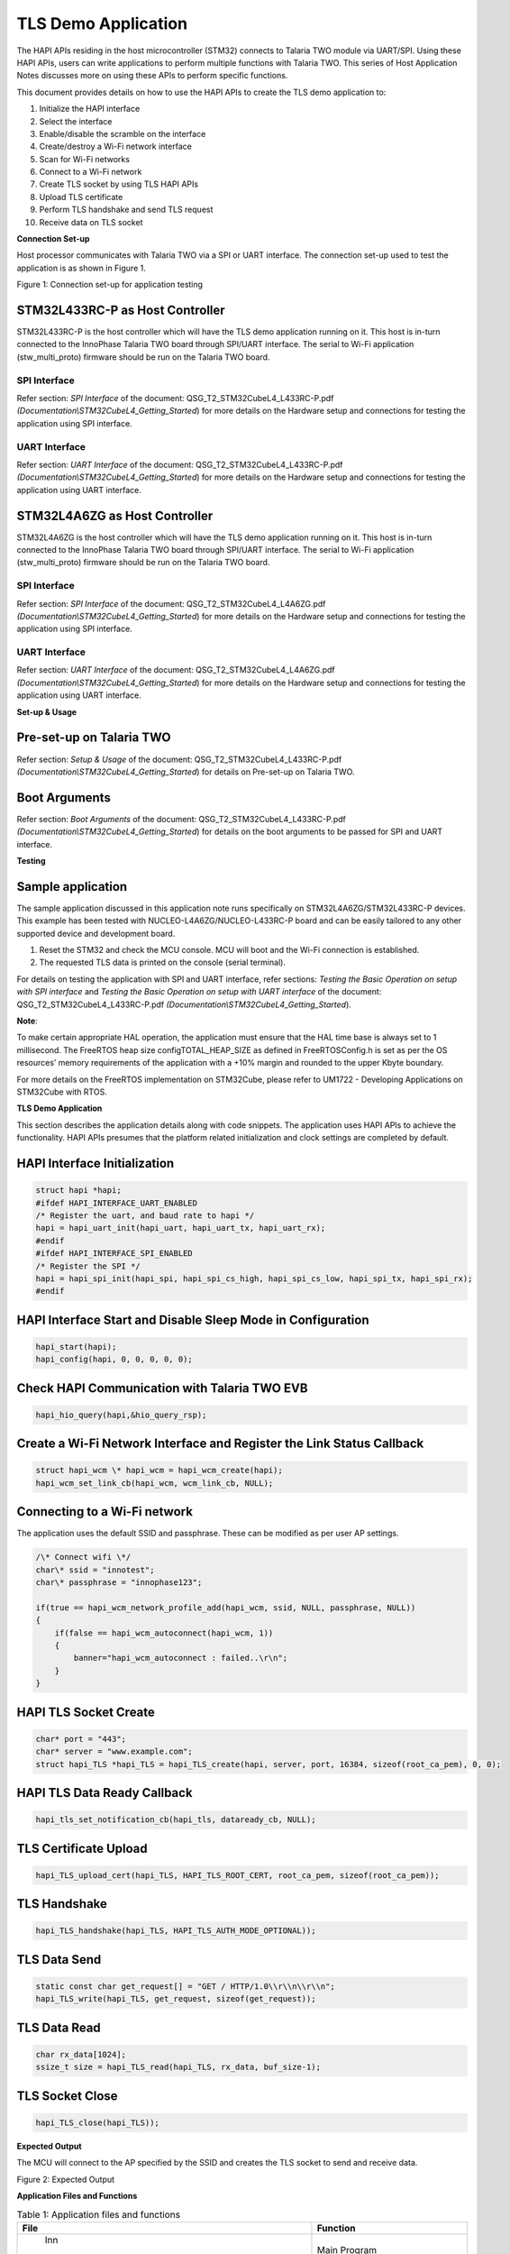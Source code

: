 TLS Demo Application
====================

The HAPI APIs residing in the host microcontroller (STM32) connects to
Talaria TWO module via UART/SPI. Using these HAPI APIs, users can write
applications to perform multiple functions with Talaria TWO. This series
of Host Application Notes discusses more on using these APIs to perform
specific functions.

This document provides details on how to use the HAPI APIs to create the
TLS demo application to:

1.  Initialize the HAPI interface

2.  Select the interface

3.  Enable/disable the scramble on the interface

4.  Create/destroy a Wi-Fi network interface

5.  Scan for Wi-Fi networks

6.  Connect to a Wi-Fi network

7.  Create TLS socket by using TLS HAPI APIs

8.  Upload TLS certificate

9.  Perform TLS handshake and send TLS request

10. Receive data on TLS socket

**Connection Set-up**

Host processor communicates with Talaria TWO via a SPI or UART
interface. The connection set-up used to test the application is as
shown in Figure 1.

|image1|

Figure 1: Connection set-up for application testing

STM32L433RC-P as Host Controller
--------------------------------

STM32L433RC-P is the host controller which will have the TLS demo
application running on it. This host is in-turn connected to the
InnoPhase Talaria TWO board through SPI/UART interface. The serial to
Wi-Fi application (stw_multi_proto) firmware should be run on the
Talaria TWO board.

SPI Interface
~~~~~~~~~~~~~

Refer section: *SPI Interface* of the document:
QSG_T2_STM32CubeL4_L433RC-P.pdf
*(Documentation\\STM32CubeL4_Getting_Started*) for more details on the
Hardware setup and connections for testing the application using SPI
interface.

UART Interface
~~~~~~~~~~~~~~

Refer section: *UART Interface* of the document:
QSG_T2_STM32CubeL4_L433RC-P.pdf
*(Documentation\\STM32CubeL4_Getting_Started*) for more details on the
Hardware setup and connections for testing the application using UART
interface.

STM32L4A6ZG as Host Controller
------------------------------

STM32L4A6ZG is the host controller which will have the TLS demo
application running on it. This host is in-turn connected to the
InnoPhase Talaria TWO board through SPI/UART interface. The serial to
Wi-Fi application (stw_multi_proto) firmware should be run on the
Talaria TWO board.

.. _spi-interface-1:

SPI Interface
~~~~~~~~~~~~~

Refer section: *SPI Interface* of the document:
QSG_T2_STM32CubeL4_L4A6ZG.pdf
*(Documentation\\STM32CubeL4_Getting_Started*) for more details on the
Hardware setup and connections for testing the application using SPI
interface.

.. _uart-interface-1:

UART Interface
~~~~~~~~~~~~~~

Refer section: *UART Interface* of the document:
QSG_T2_STM32CubeL4_L4A6ZG.pdf
*(Documentation\\STM32CubeL4_Getting_Started*) for more details on the
Hardware setup and connections for testing the application using UART
interface.

**Set-up & Usage**

Pre-set-up on Talaria TWO
-------------------------

Refer section: *Setup & Usage* of the document:
QSG_T2_STM32CubeL4_L433RC-P.pdf
*(Documentation\\STM32CubeL4_Getting_Started*) for details on Pre-set-up
on Talaria TWO.

Boot Arguments 
---------------

Refer section: *Boot Arguments* of the document:
QSG_T2_STM32CubeL4_L433RC-P.pdf
*(Documentation\\STM32CubeL4_Getting_Started*) for details on the boot
arguments to be passed for SPI and UART interface.

**Testing**

Sample application
------------------

The sample application discussed in this application note runs
specifically on STM32L4A6ZG/STM32L433RC-P devices. This example has been
tested with NUCLEO-L4A6ZG/NUCLEO-L433RC-P board and can be easily
tailored to any other supported device and development board.

1. Reset the STM32 and check the MCU console. MCU will boot and the
   Wi-Fi connection is established.

2. The requested TLS data is printed on the console (serial terminal).

For details on testing the application with SPI and UART interface,
refer sections: *Testing the Basic Operation on setup with SPI
interface* and *Testing the Basic Operation on setup with UART
interface* of the document: QSG_T2_STM32CubeL4_L433RC-P.pdf
*(Documentation\\STM32CubeL4_Getting_Started*).

**Note**:

To make certain appropriate HAL operation, the application must ensure
that the HAL time base is always set to 1 millisecond. The FreeRTOS heap
size configTOTAL_HEAP_SIZE as defined in FreeRTOSConfig.h is set as per
the OS resources’ memory requirements of the application with a +10%
margin and rounded to the upper Kbyte boundary.

For more details on the FreeRTOS implementation on STM32Cube, please
refer to UM1722 - Developing Applications on STM32Cube with RTOS.

.. _tls-demo-application-1:

**TLS Demo Application**

This section describes the application details along with code snippets.
The application uses HAPI APIs to achieve the functionality. HAPI APIs
presumes that the platform related initialization and clock settings are
completed by default.

HAPI Interface Initialization
-----------------------------

.. code-block:: shell

    struct hapi *hapi;
    #ifdef HAPI_INTERFACE_UART_ENABLED
    /* Register the uart, and baud rate to hapi */
    hapi = hapi_uart_init(hapi_uart, hapi_uart_tx, hapi_uart_rx);
    #endif
    #ifdef HAPI_INTERFACE_SPI_ENABLED
    /* Register the SPI */
    hapi = hapi_spi_init(hapi_spi, hapi_spi_cs_high, hapi_spi_cs_low, hapi_spi_tx, hapi_spi_rx);
    #endif


HAPI Interface Start and Disable Sleep Mode in Configuration
------------------------------------------------------------

.. code-block:: shell

    hapi_start(hapi);
    hapi_config(hapi, 0, 0, 0, 0, 0);

Check HAPI Communication with Talaria TWO EVB
---------------------------------------------

.. code-block:: shell

    hapi_hio_query(hapi,&hio_query_rsp);

Create a Wi-Fi Network Interface and Register the Link Status Callback 
-----------------------------------------------------------------------

.. code-block:: shell

    struct hapi_wcm \* hapi_wcm = hapi_wcm_create(hapi);
    hapi_wcm_set_link_cb(hapi_wcm, wcm_link_cb, NULL);

Connecting to a Wi-Fi network
-----------------------------

The application uses the default SSID and passphrase. These can be
modified as per user AP settings.

.. code-block:: shell

    /\* Connect wifi \*/
    char\* ssid = "innotest";
    char\* passphrase = "innophase123";

    if(true == hapi_wcm_network_profile_add(hapi_wcm, ssid, NULL, passphrase, NULL))
    {
        if(false == hapi_wcm_autoconnect(hapi_wcm, 1))
        {
            banner="hapi_wcm_autoconnect : failed..\r\n";
        }
    }


HAPI TLS Socket Create
----------------------

.. code-block:: shell

    char* port = "443";
    char* server = "www.example.com";
    struct hapi_TLS *hapi_TLS = hapi_TLS_create(hapi, server, port, 16384, sizeof(root_ca_pem), 0, 0);


HAPI TLS Data Ready Callback
----------------------------

.. code-block:: shell

    hapi_tls_set_notification_cb(hapi_tls, dataready_cb, NULL);

TLS Certificate Upload
----------------------

.. code-block:: shell

    hapi_TLS_upload_cert(hapi_TLS, HAPI_TLS_ROOT_CERT, root_ca_pem, sizeof(root_ca_pem));

TLS Handshake
-------------

.. code-block:: shell

    hapi_TLS_handshake(hapi_TLS, HAPI_TLS_AUTH_MODE_OPTIONAL));


TLS Data Send
-------------

.. code-block:: shell

    static const char get_request[] = "GET / HTTP/1.0\\r\\n\\r\\n";
    hapi_TLS_write(hapi_TLS, get_request, sizeof(get_request));


TLS Data Read
-------------

.. code-block:: shell

    char rx_data[1024];
    ssize_t size = hapi_TLS_read(hapi_TLS, rx_data, buf_size-1);

TLS Socket Close
----------------

.. code-block:: shell

    hapi_TLS_close(hapi_TLS));


**Expected Output**

The MCU will connect to the AP specified by the SSID and creates the TLS
socket to send and receive data.

|Text Description automatically generated|

Figure 2: Expected Output

**Application Files and Functions**

.. table:: Table 1: Application files and functions

    +-----------------------------------------------+----------------------+
    |    File                                       |    Function          |
    +===============================================+======================+
    |    Inn                                        |    Main Program      |
    | oPhase_HAPI/InnoPhase_HAPI_TLSdemo/Src/main.c |                      |
    +-----------------------------------------------+----------------------+
    |    InnoPhase_HAPI/InnoPhase_                  |    HAL time-base     |
    | HAPI_TLSdemo/Src/stm32l4xx_hal_timebase_tim.c |    file              |
    +-----------------------------------------------+----------------------+
    |    InnoPhase_H                                |    Interrupt         |
    | API/InnoPhase_HAPI_TLSdemo/Src/stm32l4xx_it.c |    handlers          |
    +-----------------------------------------------+----------------------+
    |    InnoPhase_HAPI/                            |    STM32L4xx system  |
    | InnoPhase_HAPI_TLSdemo/Src/system_stm32l4xx.c |    clock             |
    |                                               |    configuration     |
    |                                               |    file              |
    +-----------------------------------------------+----------------------+
    |    InnoPhas                                   |    code for free     |
    | e_HAPI/InnoPhase_HAPI_TLSdemo/Src/freertose.c |    RTOS application  |
    +-----------------------------------------------+----------------------+
    |    InnoPhase_HAPI/I                           |    code for MSP      |
    | nnoPhase_HAPI_TLSdemo/Src/stm32l4xx_hal_msp.c |    initializat       |
    |                                               | ion/deinitialization |
    +-----------------------------------------------+----------------------+
    |    InnoPha                                    |    System calls file |
    | se_HAPI/InnoPhase_HAPI_TLSdemo/Src/syscalls.c |                      |
    +-----------------------------------------------+----------------------+
    |    InnoP                                      |    System Memory     |
    | hase_HAPI/InnoPhase_HAPI_TLSdemo/Src/sysmem.c |    calls file        |
    +-----------------------------------------------+----------------------+
    |    InnoPhase_HAPI/InnoPhase_HAPI_TLSdemo/Src/ |    System startup    |
    |    startup_stm32l433rctxp.s                   |    file              |
    +-----------------------------------------------+----------------------+
    |    Inn                                        |    Main program      |
    | oPhase_HAPI/InnoPhase_HAPI_TLSdemo/Inc/main.h |    header file       |
    +-----------------------------------------------+----------------------+
    |    InnoPhase_HAPI/In                          |    HAL Library       |
    | noPhase_HAPI_TLSdemo/Inc/stm32l4xx_hal_conf.h |    Configuration     |
    |                                               |    file              |
    +-----------------------------------------------+----------------------+
    |    InnoPhase_H                                |    Interrupt         |
    | API/InnoPhase_HAPI_TLSdemo/Inc/stm32l4xx_it.h |    handler’s header  |
    |                                               |    file              |
    +-----------------------------------------------+----------------------+
    |    InnoPhase_HAP                              |    FreeRTOS          |
    | I/InnoPhase_HAPI_TLSdemo/Inc/FreeRTOSConfig.h |    Configuration     |
    |                                               |    file              |
    +-----------------------------------------------+----------------------+

.. |image1| image:: media/image1.png
.. |Text Description automatically generated| image:: media/image2.png
   :width: 7.72441in
   :height: 7.28077in
